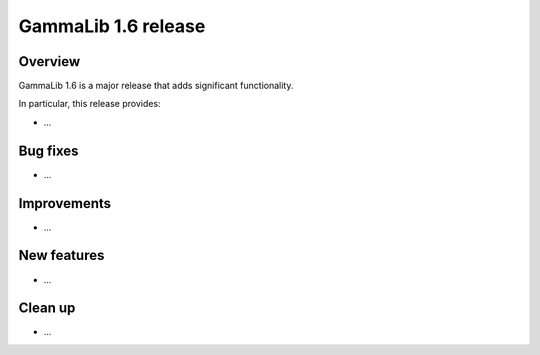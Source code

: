 .. _1.6:

GammaLib 1.6 release
====================

Overview
--------

GammaLib 1.6 is a major release that adds significant functionality.

In particular, this release provides:

* ...


Bug fixes
---------

* ...


Improvements
------------

* ...


New features
------------

* ...


Clean up
--------

* ...
